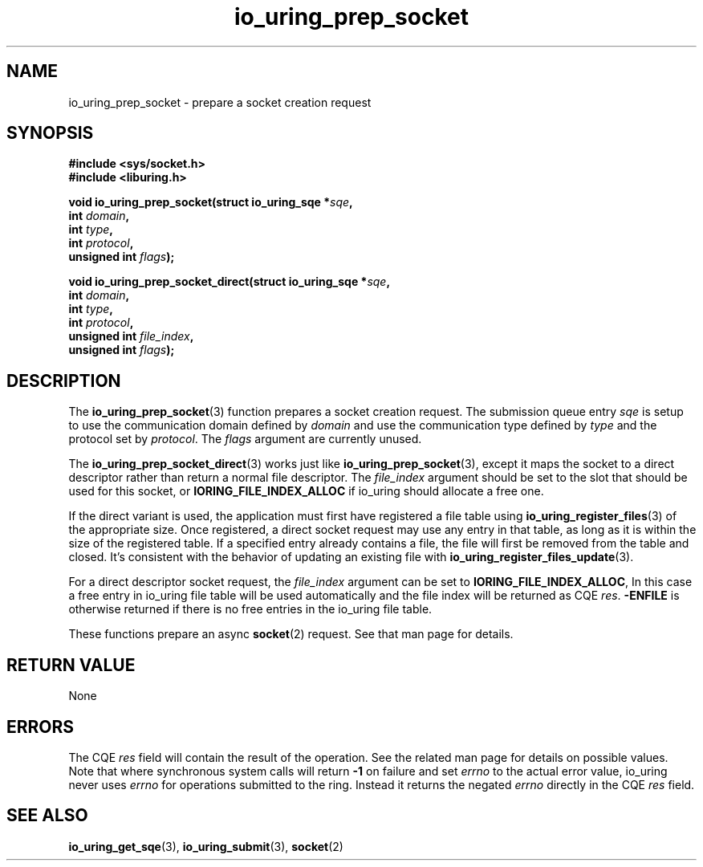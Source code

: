 .\" Copyright (C) 2022 Jens Axboe <axboe@kernel.dk>
.\"
.\" SPDX-License-Identifier: LGPL-2.0-or-later
.\"
.TH io_uring_prep_socket 3 "May 27, 2022" "liburing-2.2" "liburing Manual"
.SH NAME
io_uring_prep_socket \- prepare a socket creation request
.SH SYNOPSIS
.nf
.B #include <sys/socket.h>
.B #include <liburing.h>
.PP
.BI "void io_uring_prep_socket(struct io_uring_sqe *" sqe ","
.BI "                          int " domain ","
.BI "                          int " type ","
.BI "                          int " protocol ","
.BI "                          unsigned int " flags ");"
.PP
.BI "void io_uring_prep_socket_direct(struct io_uring_sqe *" sqe ","
.BI "                                 int " domain ","
.BI "                                 int " type ","
.BI "                                 int " protocol ","
.BI "                                 unsigned int " file_index ","
.BI "                                 unsigned int " flags ");"
.fi
.SH DESCRIPTION
.PP
The
.BR io_uring_prep_socket (3)
function prepares a socket creation request. The submission queue entry
.I sqe
is setup to use the communication domain defined by
.I domain
and use the communication type defined by
.I type
and the protocol set by
.IR protocol .
The
.I flags
argument are currently unused.

The
.BR io_uring_prep_socket_direct (3)
works just like
.BR io_uring_prep_socket (3),
except it maps the socket to a direct descriptor rather than return a normal
file descriptor. The
.I file_index
argument should be set to the slot that should be used for this socket, or
.B IORING_FILE_INDEX_ALLOC
if io_uring should allocate a free one.

If the direct variant is used, the application must first have registered
a file table using
.BR io_uring_register_files (3)
of the appropriate size. Once registered, a direct socket request may use any
entry in that table, as long as it is within the size of the registered table.
If a specified entry already contains a file, the file will first be removed
from the table and closed. It's consistent with the behavior of updating an
existing file with
.BR io_uring_register_files_update (3).

For a direct descriptor socket request, the
.I file_index
argument can be set to
.BR IORING_FILE_INDEX_ALLOC ,
In this case a free entry in io_uring file table will
be used automatically and the file index will be returned as CQE
.IR res .
.B -ENFILE
is otherwise returned if there is no free entries in the io_uring file table.

These functions prepare an async
.BR socket (2)
request. See that man page for details.

.SH RETURN VALUE
None
.SH ERRORS
The CQE
.I res
field will contain the result of the operation. See the related man page for
details on possible values. Note that where synchronous system calls will return
.B -1
on failure and set
.I errno
to the actual error value, io_uring never uses
.IR errno
for operations submitted to the ring. Instead it returns the negated
.I errno
directly in the CQE
.I res
field.
.SH SEE ALSO
.BR io_uring_get_sqe (3),
.BR io_uring_submit (3),
.BR socket (2)
